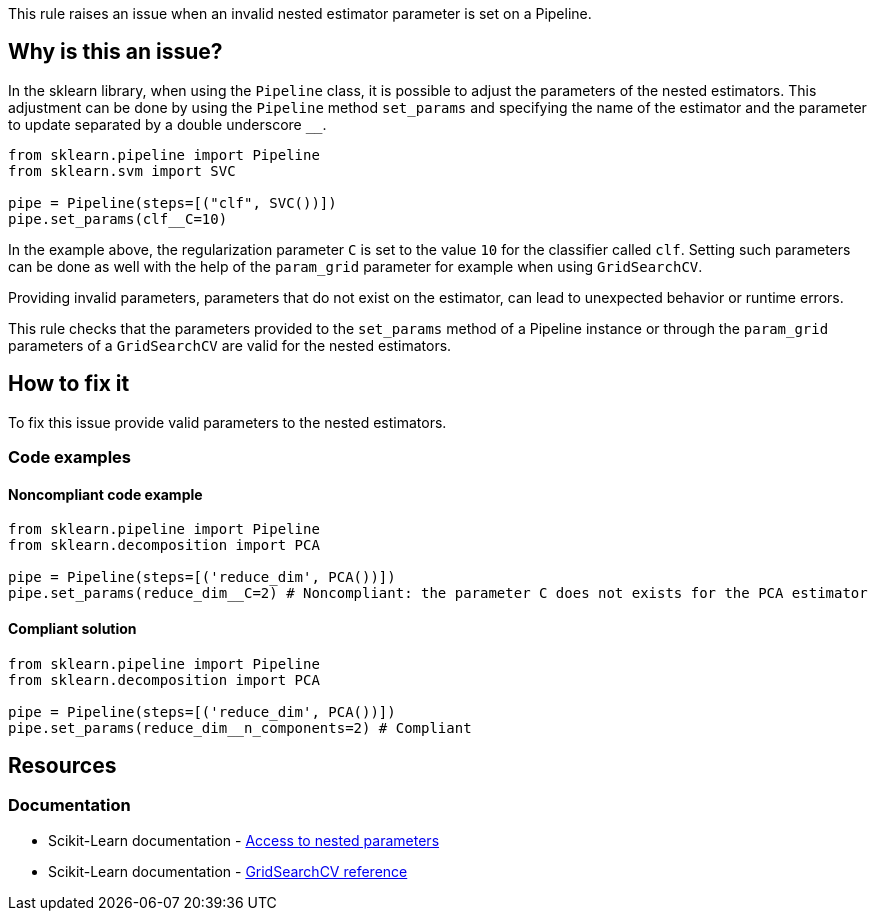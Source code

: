 This rule raises an issue when an invalid nested estimator parameter is set on a Pipeline.

== Why is this an issue?

In the sklearn library, when using the `Pipeline` class, it is possible to adjust the parameters of the nested estimators.
This adjustment can be done by using the `Pipeline` method `set_params` and specifying the name of the estimator
and the parameter to update separated by a double underscore ``++__++``.

[source,python]
----
from sklearn.pipeline import Pipeline
from sklearn.svm import SVC

pipe = Pipeline(steps=[("clf", SVC())])
pipe.set_params(clf__C=10)
----

In the example above, the regularization parameter `C` is set to the value `10`
for the classifier called `clf`. Setting such parameters can be done as well
with the help of the `param_grid` parameter for example when using `GridSearchCV`.

Providing invalid parameters, parameters that do not exist on the estimator, can lead to unexpected behavior or runtime errors.

This rule checks that the parameters provided to the `set_params` method of a
Pipeline instance or through the `param_grid` parameters of a `GridSearchCV`
are valid for the nested estimators.


== How to fix it

To fix this issue provide valid parameters to the nested estimators.

=== Code examples

==== Noncompliant code example

[source,python,diff-id=1,diff-type=noncompliant]
----
from sklearn.pipeline import Pipeline
from sklearn.decomposition import PCA

pipe = Pipeline(steps=[('reduce_dim', PCA())])
pipe.set_params(reduce_dim__C=2) # Noncompliant: the parameter C does not exists for the PCA estimator
----

==== Compliant solution

[source,python,diff-id=1,diff-type=compliant]
----
from sklearn.pipeline import Pipeline
from sklearn.decomposition import PCA

pipe = Pipeline(steps=[('reduce_dim', PCA())])
pipe.set_params(reduce_dim__n_components=2) # Compliant
----

== Resources
=== Documentation

* Scikit-Learn documentation - https://scikit-learn.org/stable/modules/compose.html#access-to-nested-parameters[Access to nested parameters]
* Scikit-Learn documentation - https://scikit-learn.org/stable/modules/generated/sklearn.model_selection.GridSearchCV.html#sklearn-model-selection-gridsearchcv[GridSearchCV reference]

ifdef::env-github,rspecator-view[]

== Implementation specification 
Verify that the keys of the dict passed to the set_params method of the Pipeline or the keys of
the dict passed to the params_grid of a GridSearchCV, contain the name the
estimator and a parameter that exists on the estimator. The name of the
estimator is set in the Pipeline constructor in both cases. The key should have
the following shape <name_of_the_estimator>__<name_of_the_parameter>. 

Message: Provide valid parameters to the nested estimators.

Secondary location message: The invalid parameter is set here.

Issue location: The parameter passed as param_grid or the parameter passed to set_params

Secondary location: The invalid parameter name (the key of the dictionary)

endif::env-github,rspecator-view[]
